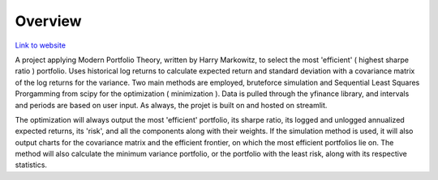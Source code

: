 =========================================================
Overview
=========================================================

`Link to website <https://share.streamlit.io/monkeydoug/markowitz-optimizer/main/markowitz_optimizer/app.py>`_

A project applying Modern Portfolio Theory, written by Harry Markowitz, to select the most 'efficient' ( highest sharpe ratio ) portfolio. Uses historical log returns to calculate expected return and standard deviation with a covariance matrix of the log returns for the variance. Two main methods are employed, bruteforce simulation and Sequential Least Squares Prorgamming from scipy for the optimization ( minimization ). Data is pulled through the yfinance library, and intervals and periods are based on user input. As always, the projet is built on and hosted on streamlit.

The optimization will always output the most 'efficient' portfolio, its sharpe ratio, its logged and unlogged annualized expected returns, its 'risk', and all the components along with their weights. If the simulation method is used, it will also output charts for the covariance matrix and the efficient frontier, on which the most efficient portfolios lie on. The method will also calculate the minimum variance portfolio, or the portfolio with the least risk, along with its respective statistics.